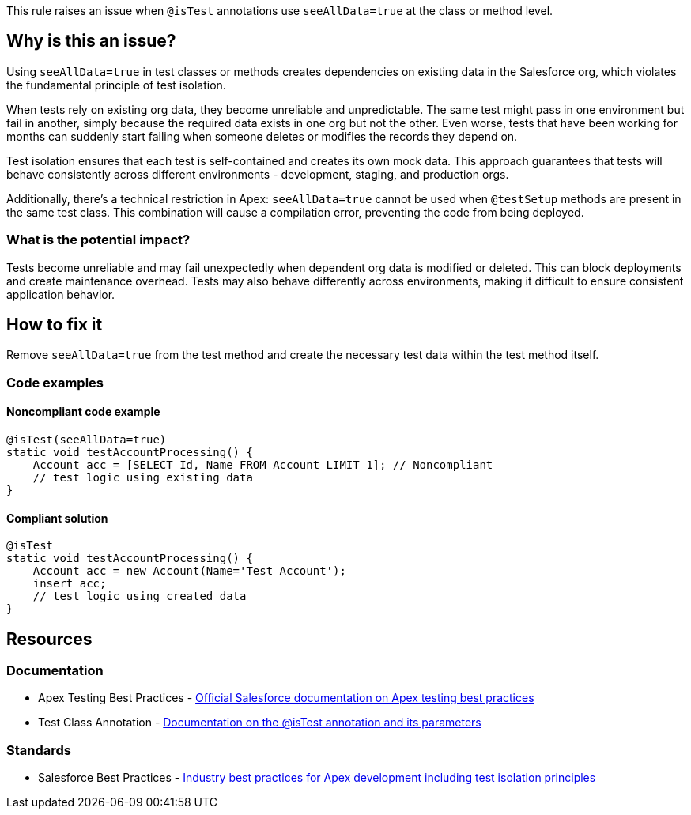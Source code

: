This rule raises an issue when `@isTest` annotations use `seeAllData=true` at the class or method level.

== Why is this an issue?

Using `seeAllData=true` in test classes or methods creates dependencies on existing data in the Salesforce org, which violates the fundamental principle of test isolation.

When tests rely on existing org data, they become unreliable and unpredictable. The same test might pass in one environment but fail in another, simply because the required data exists in one org but not the other. Even worse, tests that have been working for months can suddenly start failing when someone deletes or modifies the records they depend on.

Test isolation ensures that each test is self-contained and creates its own mock data. This approach guarantees that tests will behave consistently across different environments - development, staging, and production orgs.

Additionally, there's a technical restriction in Apex: `seeAllData=true` cannot be used when `@testSetup` methods are present in the same test class. This combination will cause a compilation error, preventing the code from being deployed.

=== What is the potential impact?

Tests become unreliable and may fail unexpectedly when dependent org data is modified or deleted. This can block deployments and create maintenance overhead. Tests may also behave differently across environments, making it difficult to ensure consistent application behavior.

== How to fix it

Remove `seeAllData=true` from the test method and create the necessary test data within the test method itself.

=== Code examples

==== Noncompliant code example

[source,apex,diff-id=1,diff-type=noncompliant]
----
@isTest(seeAllData=true)
static void testAccountProcessing() {
    Account acc = [SELECT Id, Name FROM Account LIMIT 1]; // Noncompliant
    // test logic using existing data
}
----

==== Compliant solution

[source,apex,diff-id=1,diff-type=compliant]
----
@isTest
static void testAccountProcessing() {
    Account acc = new Account(Name='Test Account');
    insert acc;
    // test logic using created data
}
----

== Resources

=== Documentation

 * Apex Testing Best Practices - https://developer.salesforce.com/docs/atlas.en-us.apexcode.meta/apexcode/apex_testing_best_practices.htm[Official Salesforce documentation on Apex testing best practices]

 * Test Class Annotation - https://developer.salesforce.com/docs/atlas.en-us.apexcode.meta/apexcode/apex_classes_annotation_isTest.htm[Documentation on the @isTest annotation and its parameters]

=== Standards

 * Salesforce Best Practices - https://developer.salesforce.com/blogs/developer-relations/2015/01/apex-best-practices-15-apex-commandments.html[Industry best practices for Apex development including test isolation principles]

